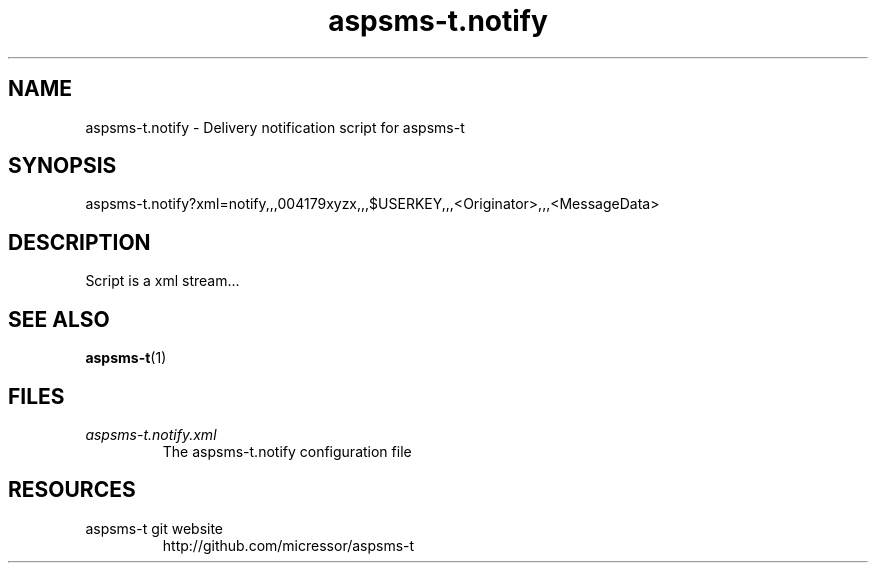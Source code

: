 .\"
.\" File Name macro.  This used to be `.PN', for Path Name,
.\" but Sun doesn't seem to like that very much.
.\"
.de FN
\fI\|\\$1\|\fP
..
.TH "aspsms-t.notify" "1" "1.3.0"
.SH NAME
aspsms-t.notify \- Delivery notification script for aspsms-t
.SH SYNOPSIS
aspsms-t.notify?xml=notify,,,004179xyzx,,,$USERKEY,,,<Originator>,,,<MessageData>
.SH DESCRIPTION
Script is a xml stream...
.SH SEE ALSO
\fBaspsms-t\fR(1)
.PP
.SH FILES
.PD 0
.TP 
.FN aspsms-t.notify.xml
The aspsms-t.notify configuration file
.SH RESOURCES
.TP
aspsms-t git website 
http://github.com/micressor/aspsms-t
